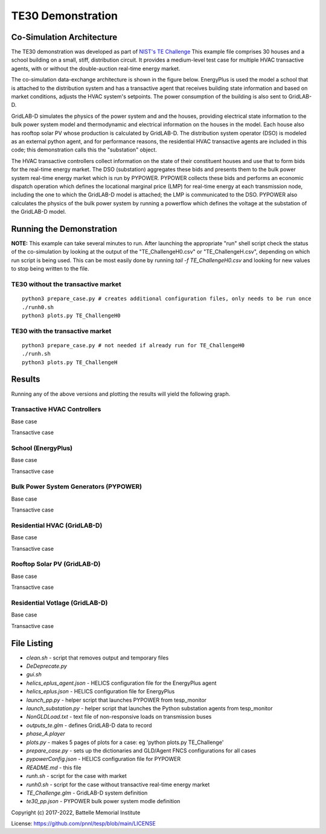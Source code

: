 ..
    _ Copyright (C) 2021-2022 Battelle Memorial Institute
    _ file: te30.rst


==================
TE30 Demonstration
==================

Co-Simulation Architecture
~~~~~~~~~~~~~~~~~~~~~~~~~~
The TE30 demonstration was developed as part of `NIST's TE Challenge <https://www.nist.gov/el/smart-grid/hot-topics/transactive-energy-modeling-and-simulation-challenge>`_ This example file comprises 30 houses and a school building on a small, stiff, distribution circuit. It provides a medium-level test case for multiple HVAC transactive agents, with or without the double-auction real-time energy market.

The co-simulation data-exchange architecture is shown in the figure below. EnergyPlus is used the model a school that is attached to the distribution system and has a transactive agent that receives building state information and based on market conditions, adjusts the HVAC system's setpoints. The power consumption of the building is also sent to GridLAB-D. 

GridLAB-D simulates the physics of the power system and and the houses, providing electrical state information to the bulk power system model and thermodynamic and electrical information on the houses in the model. Each house also has rooftop solar PV whose production is calculated by GridLAB-D. The distribution system operator (DSO) is modeled as an external python agent, and for performance reasons, the residential HVAC transactive agents are included in this code; this demonstration calls this the "substation" object. 

The HVAC transactive controllers collect information on the state of their constituent houses and use that to form bids for the real-time energy market. The DSO (substation) aggregates these bids and presents them to the bulk power system real-time energy market which is run by PYPOWER. PYPOWER collects these bids and performs an economic dispatch operation which defines the locational marginal price (LMP) for real-time energy at each transmission node, including the one to which the GridLAB-D model is attached; the LMP is communicated to the DSO. PYPOWER also calculates the physics of the bulk power system by running a powerflow which defines the voltage at the substation of the GridLAB-D model. 

.. image:: ../media/te30/te30_co-sim_diagram.png
    :width: 800

Running the Demonstration
~~~~~~~~~~~~~~~~~~~~~~~~~

**NOTE:** This example can take several minutes to run.
After launching the appropriate "run" shell script check the status of the co-simulation by looking at the output of the "TE_ChallengeH0.csv" or "TE_ChallengeH.csv", depending on which run script is being used. This can be most easily done by running `tail -f TE_ChallengeH0.csv` and looking for new values to stop being written to the file. 

TE30 without the transactive market
...................................
::

    python3 prepare_case.py # creates additional configuration files, only needs to be run once
    ./runh0.sh
    python3 plots.py TE_ChallengeH0

TE30 with the transactive market
................................
::

    python3 prepare_case.py # not needed if already run for TE_ChallengeH0
    ./runh.sh 
    python3 plots.py TE_ChallengeH


Results
~~~~~~~

Running any of the above versions and plotting the results will yield the following graph.

Transactive HVAC Controllers
.............................
Base case

.. image:: ../media/te30/te30_H0_Controllers.png
    :width: 800

Transactive case

.. image:: ../media/te30/te30_H1_Controllers.png
    :width: 800
    
    


School (EnergyPlus)
...................
Base case

.. image:: ../media/te30/te30_H0_EnergyPlus.png
    :width: 800

Transactive case

.. image:: ../media/te30/te30_H1_EnergyPlus.png
    :width: 800



Bulk Power System Generators (PYPOWER)
......................................
Base case

.. image:: ../media/te30/te30_H0_Generators.png
    :width: 800

Transactive case

.. image:: ../media/te30/te30_H1_Generators.png
    :width: 800



Residential HVAC (GridLAB-D)
............................
Base case

.. image:: ../media/te30/te30_H0_HVACs.png
    :width: 800

Transactive case

.. image:: ../media/te30/te30_H1_HVACs.png
    :width: 800
    
    
Rooftop Solar PV (GridLAB-D)
............................
Base case

.. image:: ../media/te30/te30_H0_Inverters.png
    :width: 800

Transactive case

.. image:: ../media/te30/te30_H1_Inverters.png
    :width: 800
    
    
Residential Votlage (GridLAB-D)
...............................
Base case

.. image:: ../media/te30/te30_H0_Voltages.png
    :width: 800

Transactive case

.. image:: ../media/te30/te30_H1_Voltages.png
    :width: 800



File Listing
~~~~~~~~~~~~

* *clean.sh* - script that removes output and temporary files
* *DeDeprecate.py*
* *gui.sh*
* *helics_eplus_agent.json* - HELICS configuration file for the EnergyPlus agent
* *helics_eplus.json* - HELICS configuration file for EnergyPlus
* *launch_pp.py* - helper script that launches PYPOWER from tesp_monitor
* *launch_substation.py* - helper script that launches the Python substation agents from tesp_monitor
* *NonGLDLoad.txt* - text file of non-responsive loads on transmission buses
* *outputs_te.glm* - defines GridLAB-D data to record
* *phase_A.player*
* *plots.py* -  makes 5 pages of plots for a case: eg 'python plots.py TE_Challenge'
* *prepare_case.py* -  sets up the dictionaries and GLD/Agent FNCS configurations for all cases
* *pypowerConfig.json* - HELICS configuration file for PYPOWER
* *README.md* - this file
* *runh.sh* - script for the case with  market
* *runh0.sh* - script for the case without transactive real-time energy market
* *TE_Challenge.glm* - GridLAB-D system definition
* *te30_pp.json* - PYPOWER bulk power system modle definition

Copyright (c) 2017-2022, Battelle Memorial Institute

License: https://github.com/pnnl/tesp/blob/main/LICENSE

